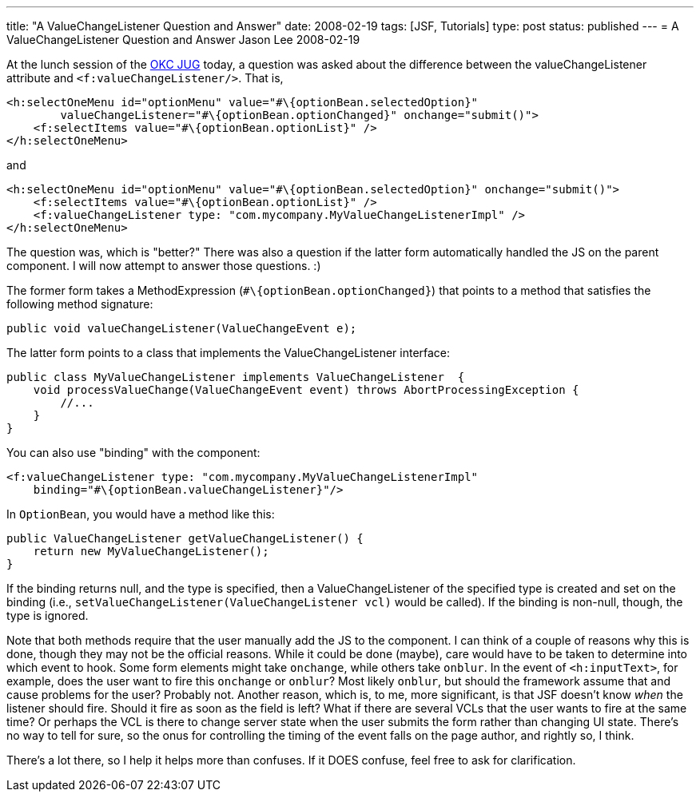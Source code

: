 ---
title: "A ValueChangeListener Question and Answer"
date: 2008-02-19
tags: [JSF, Tutorials]
type: post
status: published
---
= A ValueChangeListener Question and Answer
Jason Lee
2008-02-19

At the lunch session of the http://okcjug.org[OKC JUG] today, a question was asked about the difference between the valueChangeListener attribute and `<f:valueChangeListener/>`.  That is,

[source,xml,linenums]
----
<h:selectOneMenu id="optionMenu" value="#\{optionBean.selectedOption}"
        valueChangeListener="#\{optionBean.optionChanged}" onchange="submit()">
    <f:selectItems value="#\{optionBean.optionList}" />
</h:selectOneMenu>
----

and

[source,xml,linenums]
----
<h:selectOneMenu id="optionMenu" value="#\{optionBean.selectedOption}" onchange="submit()">
    <f:selectItems value="#\{optionBean.optionList}" />
    <f:valueChangeListener type: "com.mycompany.MyValueChangeListenerImpl" />
</h:selectOneMenu>
----

The question was, which is "better?"  There was also a question if the latter form automatically handled the JS on the parent component.  I will now attempt to answer those questions. :)
// more

The former form takes a MethodExpression (`#\{optionBean.optionChanged}`) that points to a method that satisfies the following method signature:

[source,java,linenums]
----
public void valueChangeListener(ValueChangeEvent e);
----

The latter form points to a class that implements the ValueChangeListener interface:
[source,java,linenums]
----
public class MyValueChangeListener implements ValueChangeListener  {
    void processValueChange(ValueChangeEvent event) throws AbortProcessingException {
        //...
    }
}
----

You can also use "binding" with the component:
[source,xml,linenums]
----
<f:valueChangeListener type: "com.mycompany.MyValueChangeListenerImpl"
    binding="#\{optionBean.valueChangeListener}"/>
----

In `OptionBean`, you would have a method like this:

[source,java,linenums]
----
public ValueChangeListener getValueChangeListener() {
    return new MyValueChangeListener();
}
----

If the binding returns null, and the type is specified, then a ValueChangeListener of the specified type is created and set on the binding (i.e., `setValueChangeListener(ValueChangeListener vcl)` would be called).  If the binding is non-null, though, the type is ignored.

Note that both methods require that the user manually add the JS to the component.  I can think of a couple of reasons why this is done, though they may not be the official reasons.  While it could be done (maybe), care would have to be taken to determine into which event to hook.  Some form elements might take `onchange`, while others take `onblur`.  In the event of `<h:inputText>`, for example, does the user want to fire this `onchange` or `onblur`?  Most likely `onblur`, but should the framework assume that and cause problems for the user?  Probably not.  Another reason, which is, to me, more significant, is that JSF doesn't know _when_ the listener should fire.  Should it fire as soon as the field is left?  What if there are several VCLs that the user wants to fire at the same time?  Or perhaps the VCL is there to change server state when the user submits the form rather than changing UI state.  There's no way to tell for sure, so the onus for controlling the timing of the event falls on the page author, and rightly so, I think.

There's a lot there, so I help it helps more than confuses. If it DOES confuse, feel free to ask for clarification.
